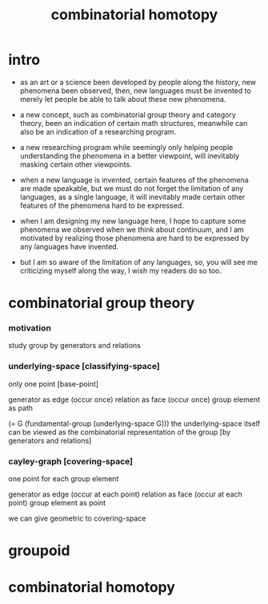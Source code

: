 #+title: combinatorial homotopy

* intro

  - as an art or a science been developed by people along the history,
    new phenomena been observed,
    then, new languages must be invented
    to merely let people be able to talk about these new phenomena.

  - a new concept, such as combinatorial group theory and category theory,
    been an indication of certain math structures,
    meanwhile can also be an indication of a researching program.

  - a new researching program while seemingly only helping people
    understanding the phenomena in a better viewpoint,
    will inevitably masking certain other viewpoints.

  - when a new language is invented,
    certain features of the phenomena are made speakable,
    but we must do not forget the limitation of any languages,
    as a single language, it will inevitably made certain other features
    of the phenomena hard to be expressed.

  - when I am designing my new language here,
    I hope to capture some phenomena we observed
    when we think about continuum,
    and I am motivated by realizing those phenomena are hard to be expressed
    by any languages have invented.

  - but I am so aware of the limitation of any languages,
    so, you will see me criticizing myself along the way,
    I wish my readers do so too.

* combinatorial group theory

*** motivation

    study group by generators and relations

*** underlying-space [classifying-space]

    only one point [base-point]

    generator     as  edge (occur once)
    relation      as  face (occur once)
    group element as  path

    (= G (fundamental-group (underlying-space G)))
    the underlying-space itself
    can be viewed as the combinatorial representation of the group
    [by generators and relations]


*** cayley-graph [covering-space]

    one point for each group element

    generator     as  edge (occur at each point)
    relation      as  face (occur at each point)
    group element as  point

    we can give geometric to covering-space

* groupoid

* combinatorial homotopy
